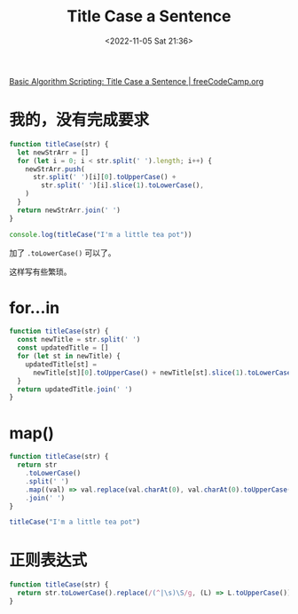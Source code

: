 #+TITLE: Title Case a Sentence
#+DATE: <2022-11-05 Sat 21:36>
#+TAGS[]: 技术 Algorithm

[[https://www.freecodecamp.org/learn/javascript-algorithms-and-data-structures/basic-algorithm-scripting/title-case-a-sentence][Basic Algorithm Scripting: Title Case a Sentence | freeCodeCamp.org]]

* 我的，没有完成要求

#+BEGIN_SRC js
function titleCase(str) {
  let newStrArr = []
  for (let i = 0; i < str.split(' ').length; i++) {
    newStrArr.push(
      str.split(' ')[i][0].toUpperCase() +
        str.split(' ')[i].slice(1).toLowerCase(),
    )
  }
  return newStrArr.join(' ')
}

console.log(titleCase("I'm a little tea pot"))
#+END_SRC

加了 =.toLowerCase()= 可以了。

这样写有些繁琐。

* for...in

#+BEGIN_SRC js
function titleCase(str) {
  const newTitle = str.split(' ')
  const updatedTitle = []
  for (let st in newTitle) {
    updatedTitle[st] =
      newTitle[st][0].toUpperCase() + newTitle[st].slice(1).toLowerCase()
  }
  return updatedTitle.join(' ')
}
#+END_SRC

* map()

#+BEGIN_SRC js
  function titleCase(str) {
    return str
      .toLowerCase()
      .split(' ')
      .map((val) => val.replace(val.charAt(0), val.charAt(0).toUpperCase()))
      .join(' ')
  }

  titleCase("I'm a little tea pot")
#+END_SRC

* 正则表达式

#+BEGIN_SRC js
function titleCase(str) {
  return str.toLowerCase().replace(/(^|\s)\S/g, (L) => L.toUpperCase())
}
#+END_SRC
